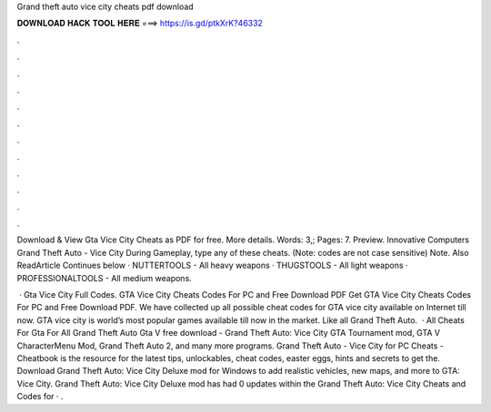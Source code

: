 Grand theft auto vice city cheats pdf download



𝐃𝐎𝐖𝐍𝐋𝐎𝐀𝐃 𝐇𝐀𝐂𝐊 𝐓𝐎𝐎𝐋 𝐇𝐄𝐑𝐄 ===> https://is.gd/ptkXrK?46332



.



.



.



.



.



.



.



.



.



.



.



.

Download & View Gta Vice City Cheats as PDF for free. More details. Words: 3,; Pages: 7. Preview. Innovative Computers Grand Theft Auto - Vice City During Gameplay, type any of these cheats. (Note: codes are not case sensitive) Note. Also ReadArticle Continues below · NUTTERTOOLS - All heavy weapons · THUGSTOOLS - All light weapons · PROFESSIONALTOOLS - All medium weapons.

 · Gta Vice City Full Codes. GTA Vice City Cheats Codes For PC and Free Download PDF Get GTA Vice City Cheats Codes For PC and Free Download PDF. We have collected up all possible cheat codes for GTA vice city available on Internet till now. GTA vice city is world’s most popular games available till now in the market. Like all Grand Theft Auto.  · All Cheats For Gta For All Grand Theft Auto Gta V free download - Grand Theft Auto: Vice City GTA Tournament mod, GTA V CharacterMenu Mod, Grand Theft Auto 2, and many more programs. Grand Theft Auto - Vice City for PC Cheats - Cheatbook is the resource for the latest tips, unlockables, cheat codes, easter eggs, hints and secrets to get the. Download Grand Theft Auto: Vice City Deluxe mod for Windows to add realistic vehicles, new maps, and more to GTA: Vice City. Grand Theft Auto: Vice City Deluxe mod has had 0 updates within the Grand Theft Auto: Vice City Cheats and Codes for · .
